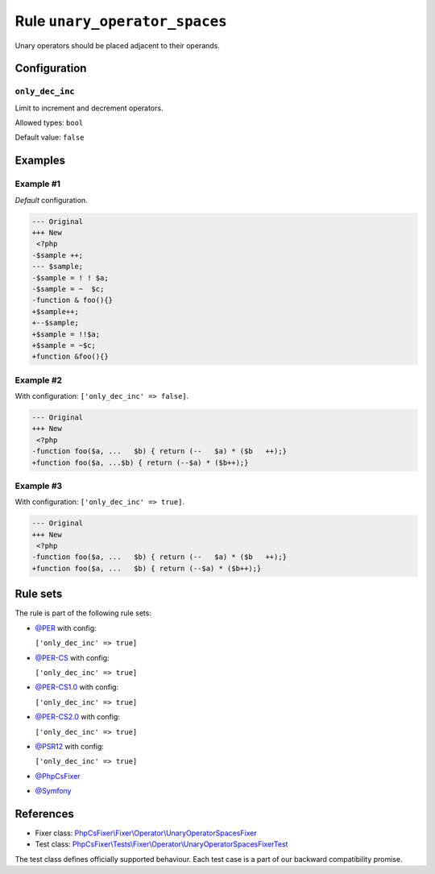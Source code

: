 ==============================
Rule ``unary_operator_spaces``
==============================

Unary operators should be placed adjacent to their operands.

Configuration
-------------

``only_dec_inc``
~~~~~~~~~~~~~~~~

Limit to increment and decrement operators.

Allowed types: ``bool``

Default value: ``false``

Examples
--------

Example #1
~~~~~~~~~~

*Default* configuration.

.. code-block:: diff

   --- Original
   +++ New
    <?php
   -$sample ++;
   --- $sample;
   -$sample = ! ! $a;
   -$sample = ~  $c;
   -function & foo(){}
   +$sample++;
   +--$sample;
   +$sample = !!$a;
   +$sample = ~$c;
   +function &foo(){}

Example #2
~~~~~~~~~~

With configuration: ``['only_dec_inc' => false]``.

.. code-block:: diff

   --- Original
   +++ New
    <?php
   -function foo($a, ...   $b) { return (--   $a) * ($b   ++);}
   +function foo($a, ...$b) { return (--$a) * ($b++);}

Example #3
~~~~~~~~~~

With configuration: ``['only_dec_inc' => true]``.

.. code-block:: diff

   --- Original
   +++ New
    <?php
   -function foo($a, ...   $b) { return (--   $a) * ($b   ++);}
   +function foo($a, ...   $b) { return (--$a) * ($b++);}

Rule sets
---------

The rule is part of the following rule sets:

- `@PER <./../../ruleSets/PER.rst>`_ with config:

  ``['only_dec_inc' => true]``

- `@PER-CS <./../../ruleSets/PER-CS.rst>`_ with config:

  ``['only_dec_inc' => true]``

- `@PER-CS1.0 <./../../ruleSets/PER-CS1.0.rst>`_ with config:

  ``['only_dec_inc' => true]``

- `@PER-CS2.0 <./../../ruleSets/PER-CS2.0.rst>`_ with config:

  ``['only_dec_inc' => true]``

- `@PSR12 <./../../ruleSets/PSR12.rst>`_ with config:

  ``['only_dec_inc' => true]``

- `@PhpCsFixer <./../../ruleSets/PhpCsFixer.rst>`_
- `@Symfony <./../../ruleSets/Symfony.rst>`_

References
----------

- Fixer class: `PhpCsFixer\\Fixer\\Operator\\UnaryOperatorSpacesFixer <./../../../src/Fixer/Operator/UnaryOperatorSpacesFixer.php>`_
- Test class: `PhpCsFixer\\Tests\\Fixer\\Operator\\UnaryOperatorSpacesFixerTest <./../../../tests/Fixer/Operator/UnaryOperatorSpacesFixerTest.php>`_

The test class defines officially supported behaviour. Each test case is a part of our backward compatibility promise.
